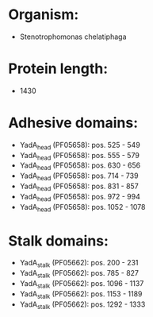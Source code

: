 * Organism:
- Stenotrophomonas chelatiphaga
* Protein length:
- 1430
* Adhesive domains:
- YadA_head (PF05658): pos. 525 - 549
- YadA_head (PF05658): pos. 555 - 579
- YadA_head (PF05658): pos. 630 - 656
- YadA_head (PF05658): pos. 714 - 739
- YadA_head (PF05658): pos. 831 - 857
- YadA_head (PF05658): pos. 972 - 994
- YadA_head (PF05658): pos. 1052 - 1078
* Stalk domains:
- YadA_stalk (PF05662): pos. 200 - 231
- YadA_stalk (PF05662): pos. 785 - 827
- YadA_stalk (PF05662): pos. 1096 - 1137
- YadA_stalk (PF05662): pos. 1153 - 1189
- YadA_stalk (PF05662): pos. 1292 - 1333

